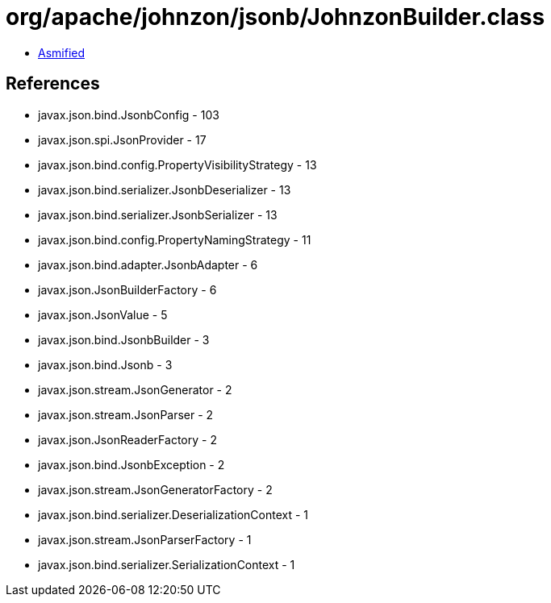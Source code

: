 = org/apache/johnzon/jsonb/JohnzonBuilder.class

 - link:JohnzonBuilder-asmified.java[Asmified]

== References

 - javax.json.bind.JsonbConfig - 103
 - javax.json.spi.JsonProvider - 17
 - javax.json.bind.config.PropertyVisibilityStrategy - 13
 - javax.json.bind.serializer.JsonbDeserializer - 13
 - javax.json.bind.serializer.JsonbSerializer - 13
 - javax.json.bind.config.PropertyNamingStrategy - 11
 - javax.json.bind.adapter.JsonbAdapter - 6
 - javax.json.JsonBuilderFactory - 6
 - javax.json.JsonValue - 5
 - javax.json.bind.JsonbBuilder - 3
 - javax.json.bind.Jsonb - 3
 - javax.json.stream.JsonGenerator - 2
 - javax.json.stream.JsonParser - 2
 - javax.json.JsonReaderFactory - 2
 - javax.json.bind.JsonbException - 2
 - javax.json.stream.JsonGeneratorFactory - 2
 - javax.json.bind.serializer.DeserializationContext - 1
 - javax.json.stream.JsonParserFactory - 1
 - javax.json.bind.serializer.SerializationContext - 1
